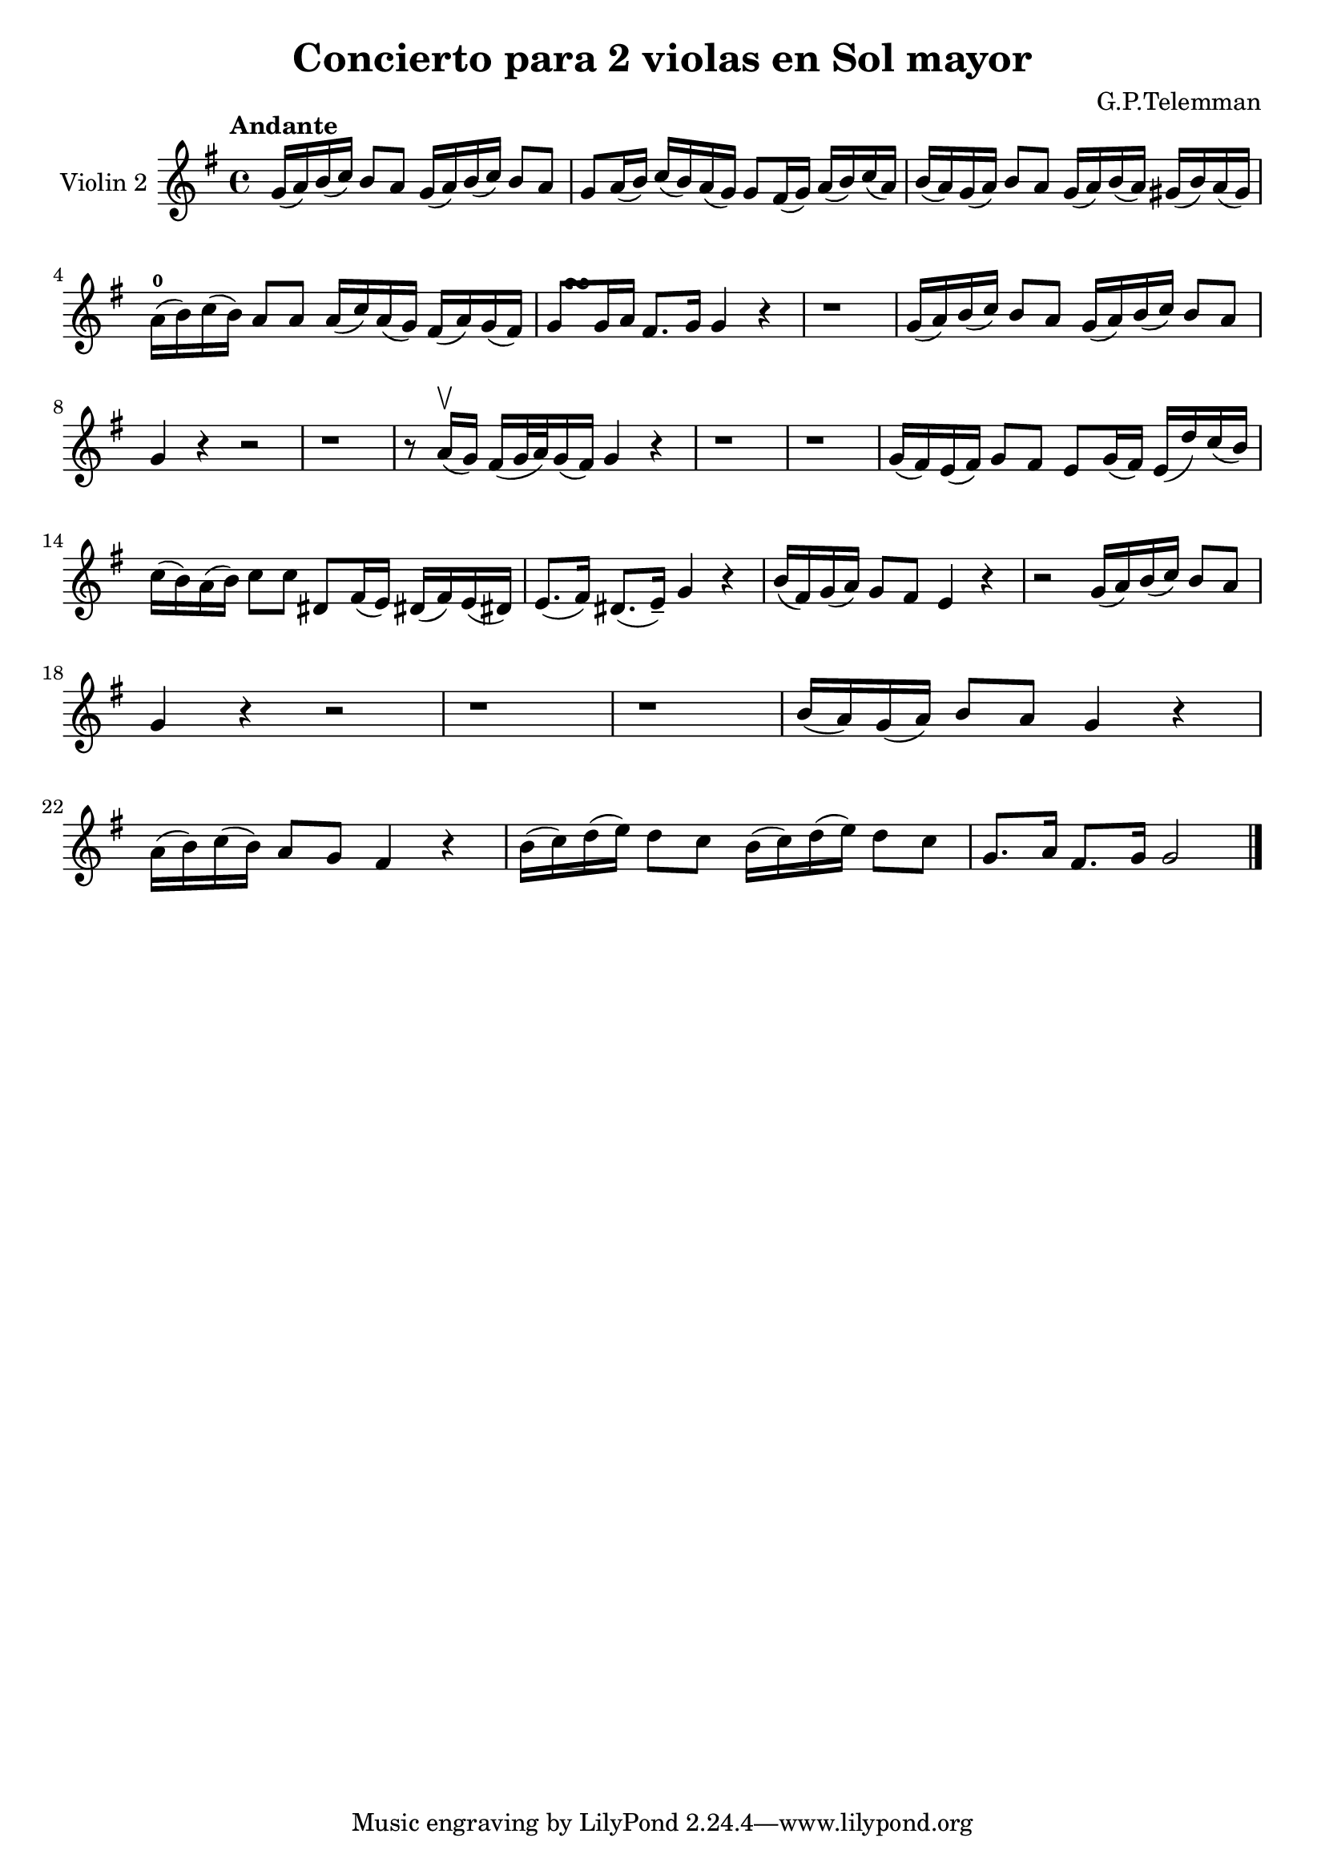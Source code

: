 \version "2.19.83"
\language "español"
rallpoco =
#(make-music 'CrescendoEvent
   'span-direction START
   'span-type 'text
   'span-text "rall. poco a poco")


\header {
  title = "Concierto para 2 violas en Sol mayor"
  composer = "G.P.Telemman"
  % meter = "Allegro"
}


global= {
  \time 4/4
  \key sol \major
  \tempo "Andante"

}

violinOne = \new Voice \relative do'' {
  \set Staff.instrumentName = #"Violin 1 "

 
}

violinTwo = \new Voice \relative do' {
  \set Staff.instrumentName = #"Violin 2 "
  \set Staff.midiInstrument = "violin"

 sol'16 (la) si (do) si8 la sol16 (la) si (do) si8 la
  sol la16 (si) do (si) la (sol) sol8 fas16 (sol) la (si) do (la)
  si (la) sol (la) si8 la sol16(la) si (la) sols (si) la (sols)
  \break
  la-0 (si) do (si) la8 la la16 (do) la (sol) fas (la) sol (fas)
  <<
    { s16  s16 \turn }
    { sol8 sol16 la }
  >> fas8. sol16 sol4 r
  
  
  r1
  sol16 (la) si (do) si8 la sol16(la)si(do)si8 la
  \break
  sol4 r r2
  r1
  r8 la16 \upbow (sol) fas (sol32 la) sol16(fas) sol4 r
  r1
  r1
  sol16 (fas) mi(fas)sol8 fas mi sol16(fas) mi(re')do(si)
  \break
  do16(si)la(si)do8 do res, fas16(mi)res!(fas)mi(res!)
  mi8. (fas16) res8. (mi16--) sol4 r
  si16(fas)sol(la) sol8 fas mi4 r
  r2 sol16(la)si(do)si8 la
  \break
  sol4 r r2
  r1 r1
  si16(la)sol(la) si8 la sol4 r
  \break
  la16(si)do(si)la8 sol fas4 r
  si16(do)re(mi)re8 do si16(do)re(mi) re8 do
  sol8. la16 fas8. sol16 sol2


  \bar "|."

}


viola = \new Voice \relative do' {
  \set Staff.instrumentName = #"Viola "
  \set Staff.midiInstrument = "viola"
  \clef alto



}


\score {
  \new StaffGroup <<
    %\new Staff << \global \violinOne >>
    \new Staff << \global \violinTwo >>
    %\new Staff << \global \viola >>
    %\new Staff << \global \cello >>
  >>
  \layout { }
  \midi { }
}